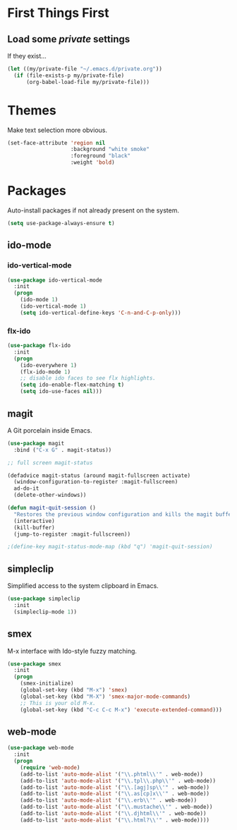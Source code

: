 
* First Things First
** Load some /private/ settings

If they exist...

#+BEGIN_SRC emacs-lisp
  (let ((my/private-file "~/.emacs.d/private.org"))
    (if (file-exists-p my/private-file)
        (org-babel-load-file my/private-file)))
#+END_SRC


* Themes

Make text selection more obvious.

#+BEGIN_SRC emacs-lisp
  (set-face-attribute 'region nil
                      :background "white smoke"
                      :foreground "black"
                      :weight 'bold)
#+END_SRC

* Packages

Auto-install packages if not already present on the system.

#+BEGIN_SRC emacs-lisp
  (setq use-package-always-ensure t)
#+END_SRC

** ido-mode
*** ido-vertical-mode
#+BEGIN_SRC emacs-lisp
  (use-package ido-vertical-mode
    :init
    (progn
      (ido-mode 1)
      (ido-vertical-mode 1)
      (setq ido-vertical-define-keys 'C-n-and-C-p-only)))
#+END_SRC

*** flx-ido

#+BEGIN_SRC emacs-lisp
  (use-package flx-ido
    :init
    (progn
      (ido-everywhere 1)
      (flx-ido-mode 1)
      ;; disable ido faces to see flx highlights.
      (setq ido-enable-flex-matching t)
      (setq ido-use-faces nil)))
#+END_SRC

** magit

A Git porcelain inside Emacs.

#+BEGIN_SRC emacs-lisp
  (use-package magit
    :bind ("C-x G" . magit-status))

  ;; full screen magit-status

  (defadvice magit-status (around magit-fullscreen activate)
    (window-configuration-to-register :magit-fullscreen)
    ad-do-it
    (delete-other-windows))

  (defun magit-quit-session ()
    "Restores the previous window configuration and kills the magit buffer"
    (interactive)
    (kill-buffer)
    (jump-to-register :magit-fullscreen))

  ;(define-key magit-status-mode-map (kbd "q") 'magit-quit-session)
#+END_SRC

** simpleclip

Simplified access to the system clipboard in Emacs.

#+BEGIN_SRC emacs-lisp
  (use-package simpleclip
    :init
    (simpleclip-mode 1))
#+END_SRC

** smex

M-x interface with Ido-style fuzzy matching.

#+BEGIN_SRC emacs-lisp
  (use-package smex
    :init
    (progn
      (smex-initialize)
      (global-set-key (kbd "M-x") 'smex)
      (global-set-key (kbd "M-X") 'smex-major-mode-commands)
      ;; This is your old M-x.
      (global-set-key (kbd "C-c C-c M-x") 'execute-extended-command)))

#+END_SRC

** web-mode 

#+BEGIN_SRC emacs-lisp
  (use-package web-mode
    :init
    (progn
      (require 'web-mode)
      (add-to-list 'auto-mode-alist '("\\.phtml\\'" . web-mode))
      (add-to-list 'auto-mode-alist '("\\.tpl\\.php\\'" . web-mode))
      (add-to-list 'auto-mode-alist '("\\.[agj]sp\\'" . web-mode))
      (add-to-list 'auto-mode-alist '("\\.as[cp]x\\'" . web-mode))
      (add-to-list 'auto-mode-alist '("\\.erb\\'" . web-mode))
      (add-to-list 'auto-mode-alist '("\\.mustache\\'" . web-mode))
      (add-to-list 'auto-mode-alist '("\\.djhtml\\'" . web-mode))
      (add-to-list 'auto-mode-alist '("\\.html?\\'" . web-mode))))
#+END_SRC
